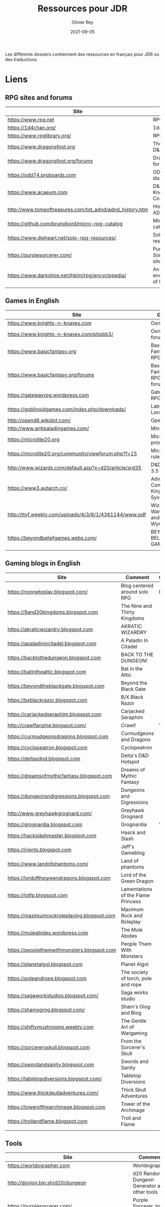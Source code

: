#+TITLE: Ressources pour JDR
#+AUTHOR: Olivier Rey
#+DATE: 2021-09-05
#+STARTUP: overview

Les différents dossiers contiennent des ressources en français pour JDR ou des traductions.

* Liens

** RPG sites and forums

#+ATTR_HTML: :border 2 :rules all :frame border
| Site                                                     | Title                             | OSR |
|----------------------------------------------------------+-----------------------------------+-----|
| https://www.rpg.net                                      | RPG.net                           | N   |
| https://1d4chan.org/                                     | 1d4Chan                           | N   |
| https://www.rpglibrary.org/                              | RPG Library                       | N   |
| https://www.dragonsfoot.org                              | The home of D&D 1e                | Y   |
| https://www.dragonsfoot.org/forums                       | Dragonsfoot forums                | Y   |
| https://odd74.proboards.com                              | OD&D discussion                   | Y   |
| https://www.acaeum.com                                   | D&D Knowledge Compendium          | Y   |
| http://www.tomeoftreasures.com/tot_adnd/adnd_history.htm | History of AD&D                   | Y   |
| https://github.com/brunobord/micro-rpg-catalog           | Micro-RPG catalog                 | N   |
| https://www.dieheart.net/solo-rpg-resources/             | Solo RPG resources                | N   |
| https://purplesorcerer.com/                              | Purple Sorcerer, fan site for DCC | Y   |
| https://www.darkshire.net/jhkim/rpg/encyclopedia/        | An encyclopedia of RPG            | N   |
|                                                          |                                   |     |


** Games in English

#+ATTR_HTML: :border 2 :rules all :frame border
| Site                                                          | Game                                    | OSR |
|---------------------------------------------------------------+-----------------------------------------+-----|
| https://www.knights-n-knaves.com                              | Osric RPG                               | Y   |
| https://www.knights-n-knaves.com/phpbb3/                      | Osric RPG forums                        | Y   |
| https://www.basicfantasy.org                                  | Basic Fantasy RPG                       | Y   |
| https://www.basicfantasy.org/forums                           | Basic Fantasy RPG forums                | Y   |
| https://gatewayrpg.wordpress.com                              | Gateway RPG                             | N   |
| https://goblinoidgames.com/index.php/downloads/               | Labyrinth Lord RPG                      | Y   |
| http://opend6.wikidot.com/                                    | Open D6                                 | N   |
| http://www.antipaladingames.com/                              | Mini Six                                | N   |
| https://microlite20.org                                       | Microlite products                      | N   |
| https://microlite20.org/community/viewforum.php?f=15          | Microlite20 rules                       | N   |
| http://www.wizards.com/default.asp?x=d20/article/srd35        | D&D SRD 3.5 WoC                         | Y   |
| https://www3.autarch.co/                                      | Adventurer Conqueror King System        | Y   |
| http://ttyf.weebly.com/uploads/4/3/6/1/4361144/www.pdf        | Wizards, Warriors and Wyrms             | Y   |
| https://beyondbeliefgames.webs.com/                           | BEYOND BELIEF GAMES                     | N   |
|                                                               |                                         |     |


** Gaming blogs in English

#+ATTR_HTML: :border 2 :rules all :frame border
| Site                                        | Comment                             | OSR |
|---------------------------------------------+-------------------------------------+-----|
| https://noonetoplay.blogspot.com/           | Blog centered around solo RPG       | N   |
| https://9and30kingdoms.blogspot.com         | The Nine and Thirty Kingdoms        |     |
| https://akraticwizardry.blogspot.com        | AKRATIC WIZARDRY                    |     |
| https://apaladinincitadel.blogspot.com      | A Paladin In Citadel                |     |
| https://backtothedungeon.blogspot.com       | BACK TO THE DUNGEON!                |     |
| https://batintheattic.blogspot.com          | Bat in the Attic                    |     |
| https://beyondtheblackgate.blogspot.com     | Beyond the Black Gate               |     |
| https://bxblackrazor.blogspot.com           | B/X Black Razor                     |     |
| https://carjackedseraphim.blogspot.com      | Carjacked Seraphim                  |     |
| http://crawlfanzine.blogspot.com/           | Crawl!                              | Y   |
| https://curmudgeonsdragons.blogspot.com     | Curmudgeons and Dragons             |     |
| https://cyclopeatron.blogspot.com           | Cyclopeatron                        |     |
| https://deltasdnd.blogspot.com              | Delta's D&D Hotspot                 |     |
| https://dreamsofmythicfantasy.blogspot.com  | Dreams of Mythic Fantasy            |     |
| https://dungeonsndigressions.blogspot.com   | Dungeons and Digressions            |     |
| http://www.greyhawkgrognard.com/            | Greyhawk Grognard                   |     |
| https://grognardia.blogspot.com             | Grognardia                          | Y   |
| https://hackslashmaster.blogspot.com        | Hasck and Slash                     |     |
| https://jrients.blogspot.com                | Jeff's Gameblog                     |     |
| https://www.landofphantoms.com/             | Land of phantoms                    |     |
| https://lordofthegreendragons.blogspot.com  | Lord of the Green Dragon            |     |
| https://lotfp.blogspot.com                  | Lamentations of the Flame Princess  |     |
| https://maximumrockroleplaying.blogspot.com | Maximum Rock and Roleplay           |     |
| https://muleabides.wordpress.com            | The Mule Abides                     |     |
| https://peoplethemwithmonsters.blogspot.com | People Them With Monsters           |     |
| https://planetalgol.blogspot.com            | Planet Algol                        |     |
| https://poleandrope.blogspot.com            | The society of torch, pole and rope |     |
| https://sagaworkstudios.blogspot.com/       | Saga works studio                   |     |
| https://shamsgrog.blogspot.com/             | Sham's Glog and Blog                |     |
| https://shiftymushrooms.weebly.com          | The Gentle Art of Wargaming         |     |
| https://sorcerersskull.blogspot.com         | From the Sorcerer's Skull           |     |
| https://swordandsanity.blogspot.com         | Swords and Sanity                   |     |
| https://tabletopdiversions.blogspot.com/    | Tabletop Diversions                 |     |
| https://www.thickskulladventures.com/       | Thick Skull Adventures              |     |
| https://towerofthearchmage.blogspot.com     | Tower of the Archmage               |     |
| https://trollandflame.blogspot.com          | Troll and Flame                     |     |
|                                             |                                     |     |


** Tools

#+ATTR_HTML: :border 2 :rules all :frame border
| Site                                              | Comment                                      |
|---------------------------------------------------+----------------------------------------------|
| https://worldographer.com                         | Worldographer                                |
| http://donjon.bin.sh/d20/dungeon                  | d20 Random Dungeon Generator and other tools |
| https://purplesorcerer.com/                       | Purple Sorcerer, tools for DCC               |
| https://site.pelgranepress.com/index.php/gumshoe/ | Gumshoe                                      |


** Podcast and videos

#+ATTR_HTML: :border 2 :rules all :frame border
| Site                                                                                      | Comment                        |
|-------------------------------------------------------------------------------------------+--------------------------------|
| https://podcasts.apple.com/us/podcast/drink-spin-run-the-rpg-talkshow-podcast/id929736757 | Drink, spin, run, the podcasts |
| https://drinkspinrun.blogspot.com/?m=1                                                    | Drink, spin, run, the site     |
| https://wanderingdms.com                                                                  | Wandering DMs                  |
|                                                                                           |                                |


** Sites de jeux en français

#+ATTR_HTML: :border 2 :rules all :frame border
| Site                                                                   | Comment                                    | OSR |
|------------------------------------------------------------------------+--------------------------------------------+-----|
| https://www.geek-it.org/harry-potter-jdr                               | Harry Potter JDR                           | N   |
| https://sites.google.com/site/empiregalact                             | Empire Galactique JDR                      | N   |
| https://sites.google.com/site/wizardinabottle/epeesetsorcellerie       | Epées et Sorcellerie JDR                   | Y   |
| https://www.heroquest-revival.com                                      | Heroquest, un site de fan                  | N   |
| https://fr.wikipedia.org/wiki/Liste_de_cr%C3%A9atures_l%C3%A9gendaires | Créatures légendaires                      | N   |
| https://osric.fr                                                       | Osric JDR                                  | Y   |
| https://www.scribd.com/user/381722775/Jean-Charles-BLANGENOIS          | Maléfices vieux suppléments                | N   |
| https://www.facebook.com/groups/254213402190606                        | Discussions de Rôlistes Ouvertes et Libres | N   |
| https://www.abandonware-magazines.org/affiche_mag.php?mag=185          | Les anciens "Jeux et Stratégie"            | N   |
| https://www.abandonware-magazines.org/affiche_mag.php?mag=188          | Les anciens "Casus Belli"                  | N   |
| https://www.abandonware-magazines.org/affiche_mag.php?mag=199          | Les anciens "Backstab"                     | N   |
| https://www.abandonware-magazines.org/affiche_mag.php?mag=402          | Quelques vieux "Graal"                     | N   |
| https://www.abandonware-magazines.org/affiche_mag.php?mag=326          | Les vieux "Tangente"                       | N   |
| http://casquenoir.free.fr/index.php                                    | Le cénotaphe                               | N   |
| https://www.chess-and-strategy.com                                     | Chess and Strategy, site en français       | N   |
|                                                                        |                                            |     |


** Stores

- https://www.drivethrurpg.com
- https://www.black-book-editions.fr/



* Exporation récente (chronologiquement)


#+ATTR_HTML: :border 2 :rules all :frame border
| Date | Jeu                          | Type             | Commentaire                                           | Note | OGL | En cours |
|------+------------------------------+------------------+-------------------------------------------------------+------+-----+----------|
| 2021 | Metamorphosis Alpha          | RPG              | Cool stuff                                            | 5/5  | -   | **Oui**  |
| 2021 | Ironsworn                    | RPG              | A very interesting game                               | 5/5  | N   | **Oui**  |
| 2021 | Gumshoe system               | Generic system   |                                                       | 5/5  | N   | **Oui**  |
| 2021 | DCC                          | RPG              | A whole universe                                      | 5/5  | Y   | **Oui**  |
| 2021 | Légendes                     | JDR              |                                                       | 5/5  | N   | Revenir  |
| 2021 | Tékumel                      | RPG              |                                                       | 3/5  | N   | N        |
| 2021 | **Microlite**                | Generic system   | Traduction en cours                                   | 5/5  | N   | **Oui**  |
| 2021 | Fortunes Wheel               | RPG              | With tarot cards                                      |      | N   | Revenir  |
| 2021 | Maléfices                    | JDR              | Un des meilleurs JDR français                         | 5/5  | N   | + tard   |
| 2021 | GURPS                        | RPG              |                                                       | 4/5  | N   | N        |
| 2021 | Traveller 1e                 | RPG              |                                                       | 5/5  | N   | Revenir  |
| 2020 | D&D 5e basic rules           | RPG              |                                                       | 3/5  | -   | N        |
| 2020 | Covetous                     | GM emulator      | Bon produit avec plein de tables                      | 5/5  | N   | Revenir  |
| 2020 | Conspiracy X                 | RPG              |                                                       | 3/5  | N   | N        |
| 2020 | D&D SRD 3.5                  | RPG              | [[https://github.com/orey/srd-3.5][Repo spécial]] avec diverses versions                   | 4/5  | -   | N        |
| 2020 | Solo games and random tools  | RPG              | Various stuff                                         | 3/5  | N   | Revenir  |
| 2020 | Méga                         | JDR              |                                                       | 4/5  | N   | Revenir  |
| 2020 | Empire galactique            | JDR              |                                                       | 3/5  | N   | N        |
| 2020 | L'appel de Cthulhu           | JDR              |                                                       | 5/5  | N   | + tard   |
| 2020 | Warhammer FR 1e              | JDR              |                                                       | 5/5  | N   | + tard   |
| 2020 | Hero kids                    | RPG for kids     |                                                       | 3/5  | N   | N        |
| 2020 | Pokethulhu                   | RPG              | Il faut aimer le thème                                | 3/5  | N   | N        |
| 2020 | CRGE                         | GM emulator      | Basé sur le "Yes but.../No but..."                    | 3/5  | N   | N        |
| 2020 | **Mythic**                   | GM emulator      | Des [[https://github.com/orey/jdr/tree/master/Mythic-fr][ressources en français]] (écran !)                  | 5/5  | N   | Revenir  |
| 2020 | PIP system                   | Generic system   |                                                       | 3/5  | N   | N        |
| 2020 | QAGS - Quick Ass Game System | Generic system   | Système simple et dynamique assez marrant             | 4/5  | N   | Revenir  |
| 2020 | Gateway                      | Heroic fantasy   | JDR simple basé sur D&D                               | 3/5  | Y   | N        |
| 2020 | FU - Freeform Universal      | Generic system   | JDR basé sur le "Yes but.../No but..."                | 4/5  | N   | Revenir  |
| 2020 | **Risus**                    | Generic system   | [[https://github.com/orey/jdr/tree/master/Risus-fr][Règles résumées Risus]] avec flowchart                  | 4/5  | N   | Revenir  |
| 2020 | **PremièreFable**            | JDR pour enfants | Traduction de FirstFable. Lien : [[https://orey.github.io/premierefable/][PremièreFable le JDR]] | 4/5  | N   | N        |
| 2020 | MiniSix                      | Generic system   |                                                       | 4/5  | N   | Revenir  |
| 2020 | Dagger                       | RPG for kids     |                                                       | 3/5  | Y   | N        |



